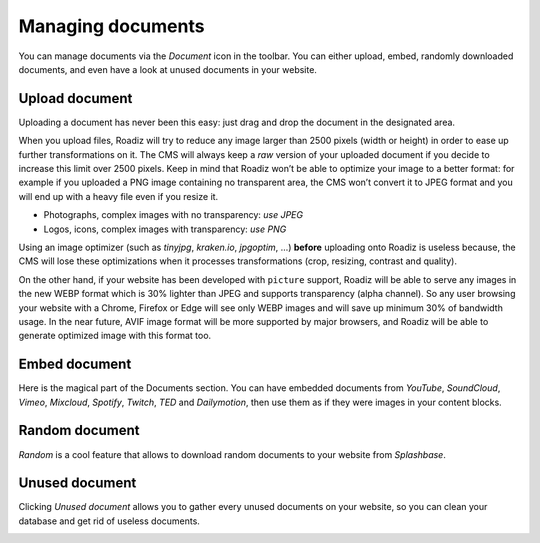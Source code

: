 .. _managing_documents:

Managing documents
==================

You can manage documents via the *Document* icon in the toolbar. You can either upload, embed, randomly downloaded documents, and even have a look at unused documents in your website.

.. image:: ./img/toolbar_document.png
    :align: center

Upload document
---------------

Uploading a document has never been this easy: just drag and drop the document in the designated area.

.. image:: ./img/upload_document.png
    :align: center

When you upload files, Roadiz will try to reduce any image larger than 2500 pixels (width or height) in order to ease up further transformations on it. The CMS will always keep a *raw* version of your uploaded document if you decide to increase this limit over 2500 pixels.
Keep in mind that Roadiz won’t be able to optimize your image to a better format: for example if you uploaded a PNG image containing no transparent area, the CMS won’t convert it to JPEG format and you will end up with a heavy file even if you resize it.

- Photographs, complex images with no transparency: *use JPEG*
- Logos, icons, complex images with transparency: *use PNG*

Using an image optimizer (such as *tinyjpg*, *kraken.io*, *jpgoptim*, …) **before** uploading onto Roadiz is useless because, the CMS will lose these optimizations when it processes transformations (crop, resizing, contrast and quality).

On the other hand, if your website has been developed with ``picture`` support, Roadiz will be able to serve any images in the new WEBP format which is 30% lighter than JPEG and supports transparency (alpha channel). So any user browsing your website with a Chrome, Firefox or Edge will see only WEBP images and will save up minimum 30% of bandwidth usage.
In the near future, AVIF image format will be more supported by major browsers, and Roadiz will be able to generate optimized image with this format too.

Embed document
--------------

Here is the magical part of the Documents section. You can have embedded documents from *YouTube*, *SoundCloud*, *Vimeo*, *Mixcloud*, *Spotify*, *Twitch*, *TED* and *Dailymotion*, then use them as if they were images in your content blocks.

.. image:: ./img/embed_document.png
    :align: center


Random document
---------------

*Random* is a cool feature that allows to download random documents to your website from *Splashbase*.

.. image:: ./img/random_document.png
    :align: center

Unused document
---------------

Clicking *Unused document* allows you to gather every unused documents on your website, so you can clean your database and get rid of useless documents.


.. image:: ./img/unused_document.png
    :align: center